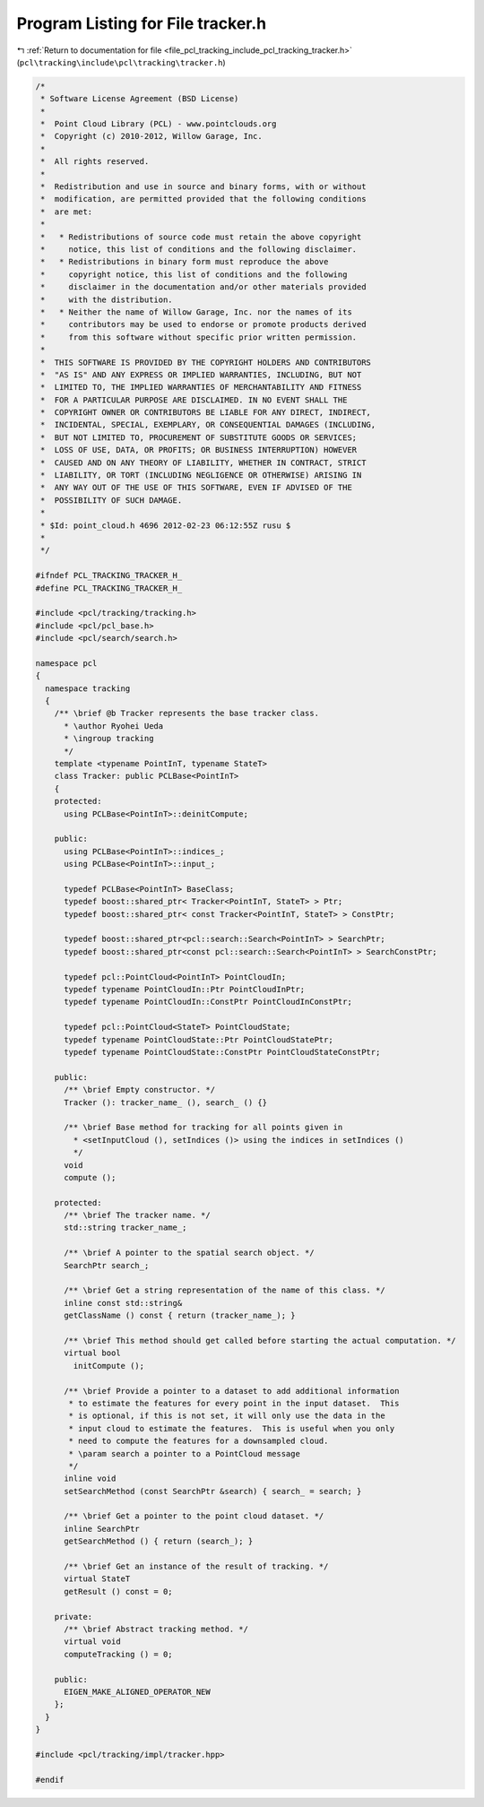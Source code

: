 
.. _program_listing_file_pcl_tracking_include_pcl_tracking_tracker.h:

Program Listing for File tracker.h
==================================

|exhale_lsh| :ref:`Return to documentation for file <file_pcl_tracking_include_pcl_tracking_tracker.h>` (``pcl\tracking\include\pcl\tracking\tracker.h``)

.. |exhale_lsh| unicode:: U+021B0 .. UPWARDS ARROW WITH TIP LEFTWARDS

.. code-block:: cpp

   /*
    * Software License Agreement (BSD License)
    *
    *  Point Cloud Library (PCL) - www.pointclouds.org
    *  Copyright (c) 2010-2012, Willow Garage, Inc.
    *
    *  All rights reserved.
    *
    *  Redistribution and use in source and binary forms, with or without
    *  modification, are permitted provided that the following conditions
    *  are met:
    *
    *   * Redistributions of source code must retain the above copyright
    *     notice, this list of conditions and the following disclaimer.
    *   * Redistributions in binary form must reproduce the above
    *     copyright notice, this list of conditions and the following
    *     disclaimer in the documentation and/or other materials provided
    *     with the distribution.
    *   * Neither the name of Willow Garage, Inc. nor the names of its
    *     contributors may be used to endorse or promote products derived
    *     from this software without specific prior written permission.
    *
    *  THIS SOFTWARE IS PROVIDED BY THE COPYRIGHT HOLDERS AND CONTRIBUTORS
    *  "AS IS" AND ANY EXPRESS OR IMPLIED WARRANTIES, INCLUDING, BUT NOT
    *  LIMITED TO, THE IMPLIED WARRANTIES OF MERCHANTABILITY AND FITNESS
    *  FOR A PARTICULAR PURPOSE ARE DISCLAIMED. IN NO EVENT SHALL THE
    *  COPYRIGHT OWNER OR CONTRIBUTORS BE LIABLE FOR ANY DIRECT, INDIRECT,
    *  INCIDENTAL, SPECIAL, EXEMPLARY, OR CONSEQUENTIAL DAMAGES (INCLUDING,
    *  BUT NOT LIMITED TO, PROCUREMENT OF SUBSTITUTE GOODS OR SERVICES;
    *  LOSS OF USE, DATA, OR PROFITS; OR BUSINESS INTERRUPTION) HOWEVER
    *  CAUSED AND ON ANY THEORY OF LIABILITY, WHETHER IN CONTRACT, STRICT
    *  LIABILITY, OR TORT (INCLUDING NEGLIGENCE OR OTHERWISE) ARISING IN
    *  ANY WAY OUT OF THE USE OF THIS SOFTWARE, EVEN IF ADVISED OF THE
    *  POSSIBILITY OF SUCH DAMAGE.
    *
    * $Id: point_cloud.h 4696 2012-02-23 06:12:55Z rusu $
    *
    */
   
   #ifndef PCL_TRACKING_TRACKER_H_
   #define PCL_TRACKING_TRACKER_H_
   
   #include <pcl/tracking/tracking.h>
   #include <pcl/pcl_base.h>
   #include <pcl/search/search.h>
   
   namespace pcl
   {
     namespace tracking
     {
       /** \brief @b Tracker represents the base tracker class.
         * \author Ryohei Ueda
         * \ingroup tracking
         */
       template <typename PointInT, typename StateT>
       class Tracker: public PCLBase<PointInT>
       {
       protected:
         using PCLBase<PointInT>::deinitCompute;
         
       public:
         using PCLBase<PointInT>::indices_;
         using PCLBase<PointInT>::input_;
         
         typedef PCLBase<PointInT> BaseClass;
         typedef boost::shared_ptr< Tracker<PointInT, StateT> > Ptr;
         typedef boost::shared_ptr< const Tracker<PointInT, StateT> > ConstPtr;
   
         typedef boost::shared_ptr<pcl::search::Search<PointInT> > SearchPtr;
         typedef boost::shared_ptr<const pcl::search::Search<PointInT> > SearchConstPtr;
               
         typedef pcl::PointCloud<PointInT> PointCloudIn;
         typedef typename PointCloudIn::Ptr PointCloudInPtr;
         typedef typename PointCloudIn::ConstPtr PointCloudInConstPtr;
         
         typedef pcl::PointCloud<StateT> PointCloudState;
         typedef typename PointCloudState::Ptr PointCloudStatePtr;
         typedef typename PointCloudState::ConstPtr PointCloudStateConstPtr;
         
       public:
         /** \brief Empty constructor. */
         Tracker (): tracker_name_ (), search_ () {}
         
         /** \brief Base method for tracking for all points given in 
           * <setInputCloud (), setIndices ()> using the indices in setIndices () 
           */
         void 
         compute ();
         
       protected:
         /** \brief The tracker name. */
         std::string tracker_name_;
   
         /** \brief A pointer to the spatial search object. */
         SearchPtr search_;
   
         /** \brief Get a string representation of the name of this class. */
         inline const std::string& 
         getClassName () const { return (tracker_name_); }
   
         /** \brief This method should get called before starting the actual computation. */
         virtual bool
           initCompute ();
   
         /** \brief Provide a pointer to a dataset to add additional information
          * to estimate the features for every point in the input dataset.  This
          * is optional, if this is not set, it will only use the data in the
          * input cloud to estimate the features.  This is useful when you only
          * need to compute the features for a downsampled cloud.  
          * \param search a pointer to a PointCloud message
          */
         inline void 
         setSearchMethod (const SearchPtr &search) { search_ = search; }
   
         /** \brief Get a pointer to the point cloud dataset. */
         inline SearchPtr 
         getSearchMethod () { return (search_); }
         
         /** \brief Get an instance of the result of tracking. */
         virtual StateT 
         getResult () const = 0;
         
       private:
         /** \brief Abstract tracking method. */
         virtual void
         computeTracking () = 0;
         
       public:
         EIGEN_MAKE_ALIGNED_OPERATOR_NEW
       };
     }
   }
   
   #include <pcl/tracking/impl/tracker.hpp>
   
   #endif
